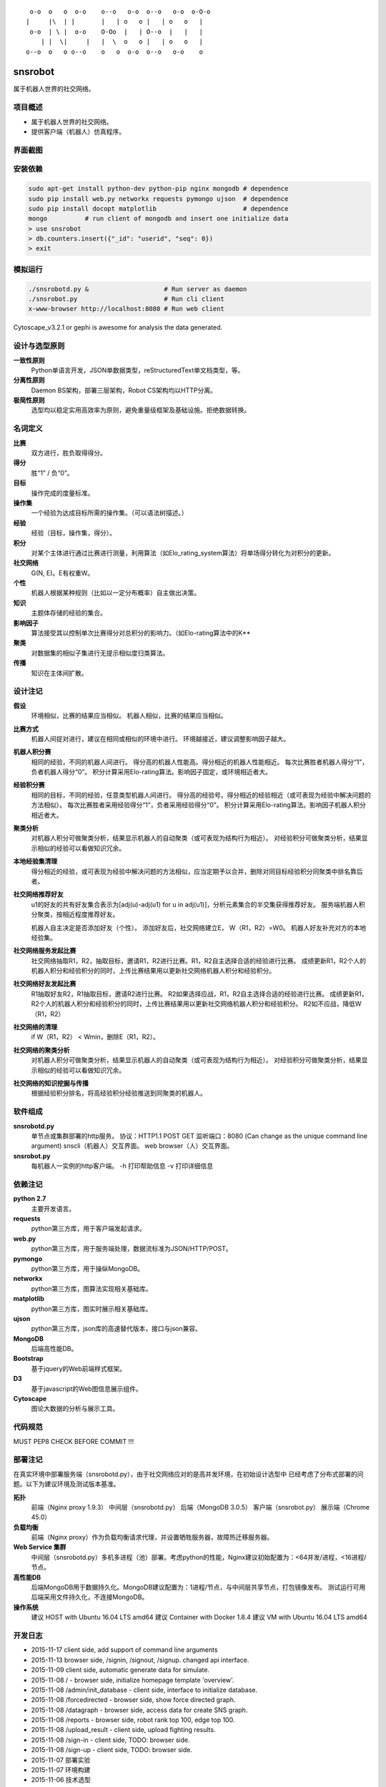 ::

     o-o  o   o  o-o    o--o   o-o  o--o   o-o  o-O-o
    |     |\  | |       |   | o   o |   | o   o   |
     o-o  | \ |  o-o    O-Oo  |   | O--o  |   |   |
        | |  \|     |   |  \  o   o |   | o   o   |
    o--o  o   o o--o    o   o  o-o  o--o   o-o    o


========
snsrobot
========

属于机器人世界的社交网络。

项目概述
----

- 属于机器人世界的社交网络。
- 提供客户端（机器人）仿真程序。

界面截图
----

.. image:: https://github.com/quchunguang/snsrobot/raw/master/static/image/snapshot_report.png

.. image:: https://github.com/quchunguang/snsrobot/raw/master/static/image/snapshot_forcedirected.png

.. image:: https://github.com/quchunguang/snsrobot/raw/master/static/image/snapshot_Cytoscape.png

安装依赖
----

.. code-block:: bash

    sudo apt-get install python-dev python-pip nginx mongodb # dependence
    sudo pip install web.py networkx requests pymongo ujson  # dependence
    sudo pip install docopt matplotlib                       # dependence
    mongo          # run client of mongodb and insert one initialize data
    > use snsrobot
    > db.counters.insert({"_id": "userid", "seq": 0})
    > exit

模拟运行
----

.. code-block:: bash

    ./snsrobotd.py &                    # Run server as daemon
    ./snsrobot.py                       # Run cli client
    x-www-browser http://localhost:8080 # Run web client


Cytoscape_v3.2.1 or gephi is awesome for analysis the data generated.

设计与选型原则
-------

**一致性原则**
    Python单语言开发，JSON单数据类型，reStructuredText单文档类型，等。

**分离性原则**
    Daemon BS架构，部署三层架构，Robot CS架构均以HTTP分离。

**极简性原则**
    选型均以稳定实用高效率为原则，避免重量级框架及基础设施。拒绝数据转换。


名词定义
----

**比赛**
    双方进行，胜负取得得分。

**得分**
    胜“1” / 负“0”。

**目标**
    操作完成的度量标准。

**操作集**
    一个经验为达成目标所需的操作集。（可以语法树描述。）

**经验**
    经验（目标，操作集，得分）。

**积分**
    对某个主体进行通过比赛进行测量，利用算法（如Elo_rating_system算法）将单场得分转化为对积分的更新。

**社交网络**
    G(N, E)。E有权重W。

**个性**
    机器人根据某种规则（比如以一定分布概率）自主做出决策。

**知识**
    主题体存储的经验的集合。

**影响因子**
    算法接受其以控制单次比赛得分对总积分的影响力。（如Elo-rating算法中的K**

**聚类**
    对数据集的相似子集进行无提示相似度归类算法。

**传播**
    知识在主体间扩散。

设计注记
----

**假设**
    环境相似，比赛的结果应当相似。
    机器人相似，比赛的结果应当相似。

**比赛方式**
    机器人间捉对进行，建议在相同或相似的环境中进行。
    环境越接近，建议调整影响因子越大。

**机器人积分赛**
    相同的经验，不同的机器人间进行。
    得分高的机器人性能高。得分相近的机器人性能相近。
    每次比赛胜者机器人得分“1”，负者机器人得分“0”。
    积分计算采用Elo-rating算法。影响因子固定，或环境相近者大。

**经验积分赛**
    相同的目标，不同的经验，任意类型机器人间进行。
    得分高的经验号。得分相近的经验相近（或可表现为经验中解决问题的方法相似）。
    每次比赛胜者采用经验得分“1”，负者采用经验得分“0”。
    积分计算采用Elo-rating算法。影响因子机器人积分相近者大。

**聚类分析**
    对机器人积分可做聚类分析，结果显示机器人的自动聚类（或可表现为结构行为相近）。
    对经验积分可做聚类分析，结果显示相似的经验可以看做知识冗余。

**本地经验集清理**
    得分相近的经验，或可表现为经验中解决问题的方法相似，应当定期予以合并，删除对同目标经验积分同聚类中排名靠后者。

**社交网络推荐好友**
    u1的好友的共有好友集合表示为[adj(u)-adj(u1) for u in adj(u1)]，分析元素集合的半交集获得推荐好友。
    服务端机器人积分聚类，按相近程度推荐好友。

    机器人自主决定是否添加好友（个性）。
    添加好友后，社交网络建立E， W（R1，R2）=W0。
    机器人好友补充对方的本地经验集。

**社交网络服务发起比赛**
    社交网络抽取R1，R2，抽取目标，邀请R1，R2进行比赛。R1，R2自主选择合适的经验进行比赛。
    成绩更新R1，R2个人的机器人积分和经验积分的同时，上传比赛结果用以更新社交网络机器人积分和经验积分。

**社交网络好友发起比赛**
    R1抽取好友R2，R1抽取目标，邀请R2进行比赛。
    R2如果选择应战，R1，R2自主选择合适的经验进行比赛。
    成绩更新R1，R2个人的机器人积分和经验积分的同时，上传比赛结果用以更新社交网络机器人积分和经验积分。
    R2如不应战，降低W（R1，R2）

**社交网络的清理**
    if W（R1，R2） < Wmin，删除E（R1，R2）。

**社交网络的聚类分析**
    对机器人积分可做聚类分析，结果显示机器人的自动聚类（或可表现为结构行为相近）。
    对经验积分可做聚类分析，结果显示相似的经验可以看做知识冗余。

**社交网络的知识挖掘与传播**
    根据经验积分排名，将高经验积分经验推送到同聚类的机器人。

软件组成
----

**snsrobotd.py**
    单节点或集群部署的http服务。
    协议：HTTP1.1 POST GET
    监听端口：8080 (Can change as the unique command line argument)
    snscli（机器人）交互界面。
    web browser（人）交互界面。

**snsrobot.py**
    每机器人一实例的http客户端。
    -h 打印帮助信息
    -v 打印详细信息

依赖注记
----

**python 2.7**
    主要开发语言。

**requests**
    python第三方库，用于客户端发起请求。

**web.py**
    python第三方库，用于服务端处理，数据流标准为JSON/HTTP/POST。

**pymongo**
    python第三方库，用于操纵MongoDB。

**networkx**
    python第三方库，图算法实现相关基础库。

**matplotlib**
    python第三方库，图实时展示相关基础库。

**ujson**
    python第三方库，json库的高速替代版本，接口与json兼容。

**MongoDB**
    后端高性能DB。

**Bootstrap**
    基于jquery的Web前端样式框架。

**D3**
    基于javascript的Web图信息展示组件。

**Cytoscape**
    图论大数据的分析与展示工具。

代码规范
----

MUST PEP8 CHECK BEFORE COMMIT !!!

部署注记
----

在真实环境中部署服务端（snsrobotd.py），由于社交网络应对的是高并发环境，在初始设计选型中
已经考虑了分布式部署的问题。以下为建议环境及测试版本基准。

**拓扑**
    前端（Nginx proxy 1.9.3）
    中间层（snsrobotd.py）
    后端（MongoDB 3.0.5）
    客户端（snsrobot.py）
    展示端（Chrome 45.0）

**负载均衡**
    前端（Nginx proxy）作为负载均衡请求代理，并设置牺牲服务器，故障热迁移服务器。

**Web Service 集群**
    中间层（snsrobotd.py）多机多进程（池）部署。考虑python的性能，Nginx建议初始配置为：<64并发/进程，<16进程/节点。

**高性能DB**
    后端MongoDB用于数据持久化。MongoDB建议配置为：1进程/节点，与中间层共享节点，打包镜像发布。
    测试运行可用后端采用文件持久化，不连接MongoDB。

**操作系统**
    建议 HOST with Ubuntu 16.04 LTS amd64
    建议 Container with Docker 1.8.4
    建议 VM with Ubuntu 16.04 LTS amd64


开发日志
----

- 2015-11-17 client side, add support of command line arguments
- 2015-11-13 browser side, /signin, /signout, /signup. changed api interface.
- 2015-11-09 client side, automatic generate data for simulate.
- 2015-11-08 / - browser side, initialize homepage template 'overview'.
- 2015-11-08 /admin/init_database - client side, interface to initialize database.
- 2015-11-08 /forcedirected - browser side, show force directed graph.
- 2015-11-08 /datagraph - browser side, access data for create SNS graph.
- 2015-11-08 /reports - browser side, robot rank top 100, edge top 100.
- 2015-11-08 /upload_result - client side, upload fighting results.
- 2015-11-08 /sign-in - client side, TODO: browser side.
- 2015-11-08 /sign-up - client side, TODO: browser side.
- 2015-11-07 部署实验
- 2015-11-07 环境构建
- 2015-11-06 技术选型
- 2015-11-05 设计文档草案


已知问题
----

- 该项目处于前期设计阶段，尚不适合应用于生产环境。

参考文献
----

#. `Elo rating system <https://en.wikipedia.org/wiki/Elo_rating_system>`_
#. `NetworkX <http://networkx.github.io/>`_
#. `NetworkX with cytoscape <http://networkx.github.io/documentation/latest/reference/drawing.html>`_
#. `Tensorflow <https://github.com/tensorflow/tensorflow>`_
#. `cytoscape <http://www.cytoscape.org/>`_
#. `gephi <http://gephi.github.io/features/>`_
#. `Social Networks <http://www-rohan.sdsu.edu/~gawron/python_for_ss/course_core/book_draft/Social_Networks/Social_Networks.html>`_
#. `weibo api python <http://www.computational-communication.com/post/bian-cheng-gong-ju/2015-04-27-weibo-api-python>`_
#. `python gephi renren <http://blog.csdn.net/zdw12242/article/details/8687644>`_
#. `machine learning <https://github.com/golang/go/wiki/Projects#machine-learning>`_
#. `Social Networks <http://www-rohan.sdsu.edu/~gawron/python_for_ss/course_core/book_draft/Social_Networks/Social_Networks.html>`_
#. `python requests <http://docs.python-requests.org/en/latest/api/#requests.Response>`_
#. `python webpy <http://webpy.org/docs/0.3/tutorial.zh-cn>`_
#. `webpy bootstrap <http://my.oschina.net/zhengnazhi/blog/121610>`_
#. `Reference of bootstrap <http://v3.bootcss.com/getting-started/>`_
#. `data visualization <http://selection.datavisualization.ch/>`_
#. `30 Best Tools for Data Visualization <http://www.csdn.net/article/2014-04-01/2819076-30-Best-Tools-for-Data-Visualization/1>`_
#. `D3 <http://d3js.org/>`_
#. `D3 Gallery <https://github.com/mbostock/d3/wiki/Gallery>`_
#. `CDN speed up <http://www.bootcdn.cn/>`_
#. `FIGlet Server <http://www.asciiset.com/figletserver.html>`_
#. `remark for create presentation sliders write in markdown <https://github.com/gnab/remark/wiki/Markdown>`_

Licenses
--------

MIT
